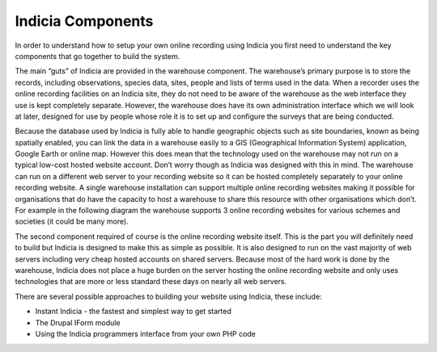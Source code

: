 Indicia Components
##################

In order to understand how to setup your own online recording using Indicia you 
first need to understand the key components that go together to build the 
system.

The main “guts” of Indicia are provided in the warehouse component. The 
warehouse’s primary purpose is to store the records, including observations, 
species data, sites, people and lists of terms used in the data. When a recorder
uses the online recording facilities on an Indicia site, they do not need to be
aware of the warehouse as the web interface they use is kept completely 
separate. However, the warehouse does have its own administration interface 
which we will look at later, designed for use by people whose role it is to set
up and configure the surveys that are being conducted.

Because the database used by Indicia is fully able to handle geographic objects
such as site boundaries, known as being spatially enabled, you can link the data
in a warehouse easily to a GIS (Geographical Information System) application, 
Google Earth or online map. However this does mean that the technology used on
the warehouse may not run on a typical low-cost hosted website account. Don’t
worry though as Indicia was designed with this in mind. The warehouse can run
on a different web server to your recording website so it can be hosted 
completely separately to your online recording website. A single warehouse 
installation can support multiple online recording websites making it possible
for organisations that do have the capacity to host a warehouse to share this
resource with other organisations which don’t. For example in the following
diagram the warehouse supports 3 online recording websites for various schemes 
and societies (it could be many more).

.. todo::

  Diagram

The second component required of course is the online recording website itself.
This is the part you will definitely need to build but Indicia is designed to 
make this as simple as possible. It is also designed to run on the vast majority
of web servers including very cheap hosted accounts on shared servers. Because 
most of the hard work is done by the warehouse, Indicia does not place a huge 
burden on the server hosting the online recording website and only uses 
technologies that are more or less standard these days on nearly all web 
servers.

There are several possible approaches to building your website using 
Indicia, these include:

* Instant Indicia - the fastest and simplest way to get started
* The Drupal IForm module
* Using the Indicia programmers interface from your own PHP code
